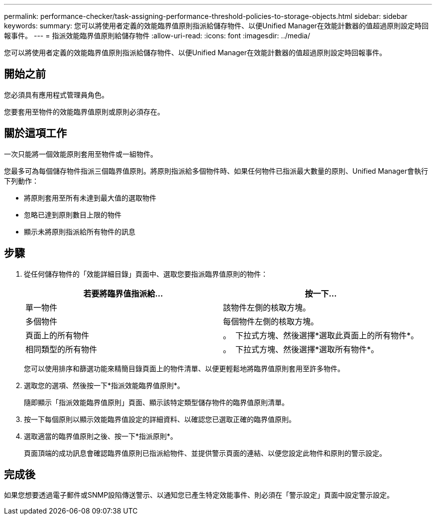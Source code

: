 ---
permalink: performance-checker/task-assigning-performance-threshold-policies-to-storage-objects.html 
sidebar: sidebar 
keywords:  
summary: 您可以將使用者定義的效能臨界值原則指派給儲存物件、以便Unified Manager在效能計數器的值超過原則設定時回報事件。 
---
= 指派效能臨界值原則給儲存物件
:allow-uri-read: 
:icons: font
:imagesdir: ../media/


[role="lead"]
您可以將使用者定義的效能臨界值原則指派給儲存物件、以便Unified Manager在效能計數器的值超過原則設定時回報事件。



== 開始之前

您必須具有應用程式管理員角色。

您要套用至物件的效能臨界值原則或原則必須存在。



== 關於這項工作

一次只能將一個效能原則套用至物件或一組物件。

您最多可為每個儲存物件指派三個臨界值原則。將原則指派給多個物件時、如果任何物件已指派最大數量的原則、Unified Manager會執行下列動作：

* 將原則套用至所有未達到最大值的選取物件
* 忽略已達到原則數目上限的物件
* 顯示未將原則指派給所有物件的訊息




== 步驟

. 從任何儲存物件的「效能詳細目錄」頁面中、選取您要指派臨界值原則的物件：
+
|===
| 若要將臨界值指派給... | 按一下... 


 a| 
單一物件
 a| 
該物件左側的核取方塊。



 a| 
多個物件
 a| 
每個物件左側的核取方塊。



 a| 
頁面上的所有物件
 a| 
。 image:../media/select-dropdown-65-png.gif[""] 下拉式方塊、然後選擇*選取此頁面上的所有物件*。



 a| 
相同類型的所有物件
 a| 
。 image:../media/select-dropdown-65-png.gif[""] 下拉式方塊、然後選擇*選取所有物件*。

|===
+
您可以使用排序和篩選功能來精簡目錄頁面上的物件清單、以便更輕鬆地將臨界值原則套用至許多物件。

. 選取您的選項、然後按一下*指派效能臨界值原則*。
+
隨即顯示「指派效能臨界值原則」頁面、顯示該特定類型儲存物件的臨界值原則清單。

. 按一下每個原則以顯示效能臨界值設定的詳細資料、以確認您已選取正確的臨界值原則。
. 選取適當的臨界值原則之後、按一下*指派原則*。
+
頁面頂端的成功訊息會確認臨界值原則已指派給物件、並提供警示頁面的連結、以便您設定此物件和原則的警示設定。





== 完成後

如果您想要透過電子郵件或SNMP設陷傳送警示、以通知您已產生特定效能事件、則必須在「警示設定」頁面中設定警示設定。
